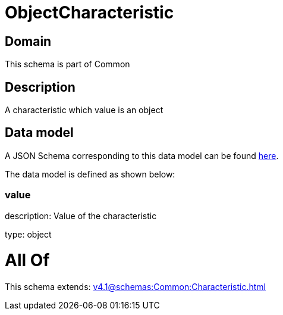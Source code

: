 = ObjectCharacteristic

[#domain]
== Domain

This schema is part of Common

[#description]
== Description

A characteristic which value is an object


[#data_model]
== Data model

A JSON Schema corresponding to this data model can be found https://tmforum.org[here].

The data model is defined as shown below:


=== value
description: Value of the characteristic

type: object


= All Of 
This schema extends: xref:v4.1@schemas:Common:Characteristic.adoc[]
